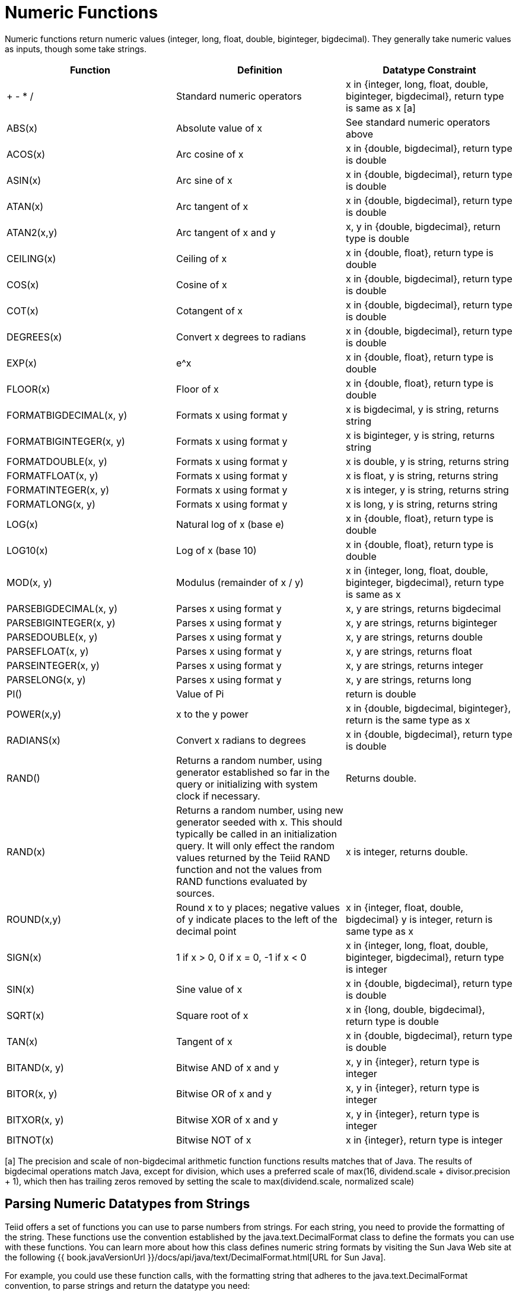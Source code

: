 
= Numeric Functions

Numeric functions return numeric values (integer, long, float, double, biginteger, bigdecimal). They generally take numeric values as inputs, though some take strings.

|===
|Function |Definition |Datatype Constraint

|+ - * /
|Standard numeric operators
|x in {integer, long, float, double, biginteger, bigdecimal}, return type is same as x [a]

|ABS(x)
|Absolute value of x
|See standard numeric operators above

|ACOS(x)
|Arc cosine of x
|x in {double, bigdecimal}, return type is double

|ASIN(x)
|Arc sine of x
|x in {double, bigdecimal}, return type is double

|ATAN(x)
|Arc tangent of x
|x in {double, bigdecimal}, return type is double

|ATAN2(x,y)
|Arc tangent of x and y
|x, y in {double, bigdecimal}, return type is double

|CEILING(x)
|Ceiling of x
|x in {double, float}, return type is double

|COS(x)
|Cosine of x
|x in {double, bigdecimal}, return type is double

|COT(x)
|Cotangent of x
|x in {double, bigdecimal}, return type is double

|DEGREES(x)
|Convert x degrees to radians
|x in {double, bigdecimal}, return type is double

|EXP(x)
|e^x
|x in {double, float}, return type is double

|FLOOR(x)
|Floor of x
|x in {double, float}, return type is double

|FORMATBIGDECIMAL(x, y)
|Formats x using format y
|x is bigdecimal, y is string, returns string

|FORMATBIGINTEGER(x, y)
|Formats x using format y
|x is biginteger, y is string, returns string

|FORMATDOUBLE(x, y)
|Formats x using format y
|x is double, y is string, returns string

|FORMATFLOAT(x, y)
|Formats x using format y
|x is float, y is string, returns string

|FORMATINTEGER(x, y)
|Formats x using format y
|x is integer, y is string, returns string

|FORMATLONG(x, y)
|Formats x using format y
|x is long, y is string, returns string

|LOG(x)
|Natural log of x (base e)
|x in {double, float}, return type is double

|LOG10(x)
|Log of x (base 10)
|x in {double, float}, return type is double

|MOD(x, y)
|Modulus (remainder of x / y)
|x in {integer, long, float, double, biginteger, bigdecimal}, return type is same as x

|PARSEBIGDECIMAL(x, y)
|Parses x using format y
|x, y are strings, returns bigdecimal

|PARSEBIGINTEGER(x, y)
|Parses x using format y
|x, y are strings, returns biginteger

|PARSEDOUBLE(x, y)
|Parses x using format y
|x, y are strings, returns double

|PARSEFLOAT(x, y)
|Parses x using format y
|x, y are strings, returns float

|PARSEINTEGER(x, y)
|Parses x using format y
|x, y are strings, returns integer

|PARSELONG(x, y)
|Parses x using format y
|x, y are strings, returns long

|PI()
|Value of Pi
|return is double

|POWER(x,y)
|x to the y power
|x in {double, bigdecimal, biginteger}, return is the same type as x

|RADIANS(x)
|Convert x radians to degrees
|x in {double, bigdecimal}, return type is double

|RAND()
|Returns a random number, using generator established so far in the query or initializing with system clock if necessary.
|Returns double.

|RAND(x)
|Returns a random number, using new generator seeded with x.  This should typically be called in an initialization query.  
It will only effect the random values returned by the Teiid RAND function and not the values from RAND functions evaluated by sources.
|x is integer, returns double.

|ROUND(x,y)
|Round x to y places; negative values of y indicate places to the left of the decimal point
|x in {integer, float, double, bigdecimal} y is integer, return is same type as x

|SIGN(x)
|1 if x > 0, 0 if x = 0, -1 if x < 0
|x in {integer, long, float, double, biginteger, bigdecimal}, return type is integer

|SIN(x)
|Sine value of x
|x in {double, bigdecimal}, return type is double

|SQRT(x)
|Square root of x
|x in {long, double, bigdecimal}, return type is double

|TAN(x)
|Tangent of x
|x in {double, bigdecimal}, return type is double

|BITAND(x, y)
|Bitwise AND of x and y
|x, y in {integer}, return type is integer

|BITOR(x, y)
|Bitwise OR of x and y
|x, y in {integer}, return type is integer

|BITXOR(x, y)
|Bitwise XOR of x and y
|x, y in {integer}, return type is integer

|BITNOT(x)
|Bitwise NOT of x
|x in {integer}, return type is integer
|===

[a] The precision and scale of non-bigdecimal arithmetic function functions results matches that of Java. The results of bigdecimal operations match Java, except for division, which uses a preferred scale of max(16, dividend.scale + divisor.precision + 1), which then has trailing zeros removed by setting the scale to max(dividend.scale, normalized scale)

== Parsing Numeric Datatypes from Strings

Teiid offers a set of functions you can use to parse numbers from strings. For each string, you need to provide the formatting of the string. These functions use the convention established by the java.text.DecimalFormat class to define the formats you can use with these functions. You can learn more about how this class defines numeric string formats by visiting the Sun Java Web site at the following {{ book.javaVersionUrl }}/docs/api/java/text/DecimalFormat.html[URL for Sun Java].

For example, you could use these function calls, with the formatting string that adheres to the java.text.DecimalFormat convention, to parse strings and return the datatype you need:

|===
|Input String |Function Call to Format String |Output Value |Output Datatype

|'$25.30'
|parseDouble(cost, '$#,##0.00;($#,##0.00)')
|25.3
|double

|'25%'
|parseFloat(percent, '#,##0%')
|25
|float

|'2,534.1'
|parseFloat(total, '#,##0.###;-#,##0.###')
|2534.1
|float

|'1.234E3'
|parseLong(amt, '0.###E0')
|1234
|long

|'1,234,567'
|parseInteger(total, '#,##0;-#,##0')
|1234567
|integer
|===

== Formatting Numeric Datatypes as Strings

Teiid offers a set of functions you can use to convert numeric datatypes into strings. For each string, you need to provide the formatting. These functions use the convention established within the java.text.DecimalFormat class to define the formats you can use with these functions. You can learn more about how this class defines numeric string formats by visiting the Sun Java Web site at the following {{ book.javaVersionUrl }}/docs/api/java/text/DecimalFormat.html[URL for Sun Java] .

For example, you could use these function calls, with the formatting string that adheres to the java.text.DecimalFormat convention, to format the numeric datatypes into strings:

|===
|Input Value |Input Datatype |Function Call to Format String |Output String

|25.3
|double
|formatDouble(cost, '$#,##0.00;($#,##0.00)')
|'$25.30'

|25
|float
|formatFloat(percent, '#,##0%')
|'25%'

|2534.1
|float
|formatFloat(total, '#,##0.###;-#,##0.###')
|'2,534.1'

|1234
|long
|formatLong(amt, '0.###E0')
|'1.234E3'

|1234567
|integer
|formatInteger(total, '#,##0;-#,##0')
|'1,234,567'
|===


